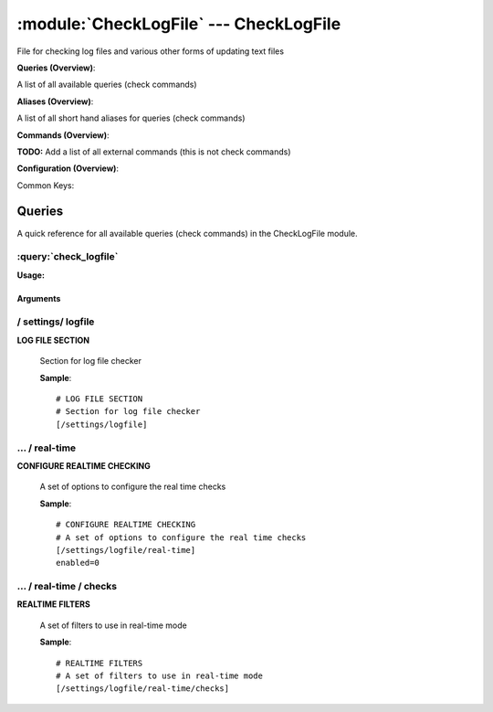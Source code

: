 .. default-domain:: nscp

.. module:: CheckLogFile
    :synopsis: File for checking log files and various other forms of updating text files

=======================================
:module:`CheckLogFile` --- CheckLogFile
=======================================
File for checking log files and various other forms of updating text files

**Queries (Overview)**:

A list of all available queries (check commands)

.. csv-table:: 
    :class: contentstable 
    :delim: | 
    :header: "Command", "Description"

    :query:`check_logfile` | Check for errors in log file or generic pattern matching in text files.


**Aliases (Overview)**:

A list of all short hand aliases for queries (check commands)



.. csv-table:: 
    :class: contentstable 
    :delim: | 
    :header: "Command", "Description"

    checklogfile | Alias for: :query:`check_logfile`


**Commands (Overview)**: 

**TODO:** Add a list of all external commands (this is not check commands)

**Configuration (Overview)**:


Common Keys:

.. csv-table:: 
    :class: contentstable 
    :delim: | 
    :header: "Path / Section", "Key", "Description"

    :confpath:`/settings/logfile/real-time` | :confkey:`~/settings/logfile/real-time.enabled` | REAL TIME CHECKING




Queries
=======
A quick reference for all available queries (check commands) in the CheckLogFile module.

:query:`check_logfile`
----------------------
.. query:: check_logfile
    :synopsis: Check for errors in log file or generic pattern matching in text files.

**Usage:**



.. csv-table:: 
    :class: contentstable 
    :delim: | 
    :header: "Option", "Default Value", "Description"

    :option:`help` | N/A | Show help screen (this screen)
    :option:`help-pb` | N/A | Show help screen as a protocol buffer payload
    :option:`show-default` | N/A | Show default values for a given command
    :option:`help-short` | N/A | Show help screen (short format).
    :option:`debug` | N/A | Show debugging information in the log
    :option:`show-all` | N/A | Show debugging information in the log
    :option:`filter` |  | Filter which marks interesting items.
    :option:`warning` |  | Filter which marks items which generates a warning state.
    :option:`warn` |  | Short alias for warning
    :option:`critical` |  | Filter which marks items which generates a critical state.
    :option:`crit` |  | Short alias for critical.
    :option:`ok` |  | Filter which marks items which generates an ok state.
    :option:`empty-state` | ignored | Return status to use when nothing matched filter.
    :option:`perf-config` |  | Performance data generation configuration
    :option:`top-syntax` | ${count}/${total} (${problem_list}) | Top level syntax.
    :option:`ok-syntax` |  | ok syntax.
    :option:`empty-syntax` | %(status): Nothing found | Empty syntax.
    :option:`detail-syntax` | ${column1} | Detail level syntax.
    :option:`perf-syntax` | ${column1} | Performance alias syntax.
    :option:`line-split` | \n | Character string used to split a file into several lines (default \n)
    :option:`column-split` | \t | Character string to split a line into several columns (default \t)
    :option:`split` |  | Alias for split-column
    :option:`file` |  | File to read (can be specified multiple times to check multiple files.
    :option:`files` |  | A comma separated list of files to scan (same as file except a list)




Arguments
*********
.. option:: help
    :synopsis: Show help screen (this screen)

    | Show help screen (this screen)

.. option:: help-pb
    :synopsis: Show help screen as a protocol buffer payload

    | Show help screen as a protocol buffer payload

.. option:: show-default
    :synopsis: Show default values for a given command

    | Show default values for a given command

.. option:: help-short
    :synopsis: Show help screen (short format).

    | Show help screen (short format).

.. option:: debug
    :synopsis: Show debugging information in the log

    | Show debugging information in the log

.. option:: show-all
    :synopsis: Show debugging information in the log

    | Show debugging information in the log

.. option:: filter
    :synopsis: Filter which marks interesting items.

    | Filter which marks interesting items.
    | Interesting items are items which will be included in the check.
    | They do not denote warning or critical state but they are checked use this to filter out unwanted items.
    | Available options:

    ================================ 
    Key                              
    -------------------------------- 
    column1                          
    column2                          
    column3                          
    column4                          
    column5                          
    column6                          
    column7                          
    column8                          
    column9                          
    file                             
    filename                         
    line                             
    column()                         
    Syntax: column(<coulmn number>)  
    count                            
    total                            
    ok_count                         
    warn_count                       
    crit_count                       
    problem_count                    
    list                             
    ok_list                          
    warn_list                        
    crit_list                        
    problem_list                     
    detail_list                      
    status                           
    ================================





.. option:: warning
    :synopsis: Filter which marks items which generates a warning state.

    | Filter which marks items which generates a warning state.
    | If anything matches this filter the return status will be escalated to warning.
    | Available options:

    ================================ 
    Key                              
    -------------------------------- 
    column1                          
    column2                          
    column3                          
    column4                          
    column5                          
    column6                          
    column7                          
    column8                          
    column9                          
    file                             
    filename                         
    line                             
    column()                         
    Syntax: column(<coulmn number>)  
    count                            
    total                            
    ok_count                         
    warn_count                       
    crit_count                       
    problem_count                    
    list                             
    ok_list                          
    warn_list                        
    crit_list                        
    problem_list                     
    detail_list                      
    status                           
    ================================





.. option:: warn
    :synopsis: Short alias for warning

    | Short alias for warning

.. option:: critical
    :synopsis: Filter which marks items which generates a critical state.

    | Filter which marks items which generates a critical state.
    | If anything matches this filter the return status will be escalated to critical.
    | Available options:

    ================================ 
    Key                              
    -------------------------------- 
    column1                          
    column2                          
    column3                          
    column4                          
    column5                          
    column6                          
    column7                          
    column8                          
    column9                          
    file                             
    filename                         
    line                             
    column()                         
    Syntax: column(<coulmn number>)  
    count                            
    total                            
    ok_count                         
    warn_count                       
    crit_count                       
    problem_count                    
    list                             
    ok_list                          
    warn_list                        
    crit_list                        
    problem_list                     
    detail_list                      
    status                           
    ================================





.. option:: crit
    :synopsis: Short alias for critical.

    | Short alias for critical.

.. option:: ok
    :synopsis: Filter which marks items which generates an ok state.

    | Filter which marks items which generates an ok state.
    | If anything matches this any previous state for this item will be reset to ok.
    | Available options:

    ================================ 
    Key                              
    -------------------------------- 
    column1                          
    column2                          
    column3                          
    column4                          
    column5                          
    column6                          
    column7                          
    column8                          
    column9                          
    file                             
    filename                         
    line                             
    column()                         
    Syntax: column(<coulmn number>)  
    count                            
    total                            
    ok_count                         
    warn_count                       
    crit_count                       
    problem_count                    
    list                             
    ok_list                          
    warn_list                        
    crit_list                        
    problem_list                     
    detail_list                      
    status                           
    ================================





.. option:: empty-state
    :synopsis: Return status to use when nothing matched filter.

    | Return status to use when nothing matched filter.
    | If no filter is specified this will never happen unless the file is empty.

.. option:: perf-config
    :synopsis: Performance data generation configuration

    | Performance data generation configuration
    | TODO: obj ( key: value; key: value) obj (key:valuer;key:value)

.. option:: top-syntax
    :synopsis: Top level syntax.

    | Top level syntax.
    | Used to format the message to return can include strings as well as special keywords such as:

    ================= =============================================================================== 
    Key               Value                                                                           
    ----------------- ------------------------------------------------------------------------------- 
    %(column1)        The value in the first column                                                   
    %(column2)        The value in the second column                                                  
    %(column3)        The value in the third column                                                   
    %(column4)        The value in the 4:th column                                                    
    %(column5)        The value in the 5:th column                                                    
    %(column6)        The value in the 6:th column                                                    
    %(column7)        The value in the 7:th column                                                    
    %(column8)        The value in the 8:th column                                                    
    %(column9)        The value in the 9:th column                                                    
    %(file)           The name of the file                                                            
    %(filename)       The name of the file                                                            
    %(line)           Match the content of an entire line                                             
    ${count}          Number of items matching the filter                                             
    ${total}           Total number of items                                                          
    ${ok_count}        Number of items matched the ok criteria                                        
    ${warn_count}      Number of items matched the warning criteria                                   
    ${crit_count}      Number of items matched the critical criteria                                  
    ${problem_count}   Number of items matched either warning or critical criteria                    
    ${list}            A list of all items which matched the filter                                   
    ${ok_list}         A list of all items which matched the ok criteria                              
    ${warn_list}       A list of all items which matched the warning criteria                         
    ${crit_list}       A list of all items which matched the critical criteria                        
    ${problem_list}    A list of all items which matched either the critical or the warning criteria  
    ${detail_list}     A special list with critical, then warning and fainally ok                     
    ${status}          The returned status (OK/WARN/CRIT/UNKNOWN)                                     
    ================= ===============================================================================





.. option:: ok-syntax
    :synopsis: ok syntax.

    | ok syntax.
    | DEPRECATED! This is the syntax for when an ok result is returned.
    | This value will not be used if your syntax contains %(list) or %(count).

.. option:: empty-syntax
    :synopsis: Empty syntax.

    | Empty syntax.
    | DEPRECATED! This is the syntax for when nothing matches the filter.
    | Possible values are:

    ================= =============================================================================== 
    Key               Value                                                                           
    ----------------- ------------------------------------------------------------------------------- 
    %(column1)        The value in the first column                                                   
    %(column2)        The value in the second column                                                  
    %(column3)        The value in the third column                                                   
    %(column4)        The value in the 4:th column                                                    
    %(column5)        The value in the 5:th column                                                    
    %(column6)        The value in the 6:th column                                                    
    %(column7)        The value in the 7:th column                                                    
    %(column8)        The value in the 8:th column                                                    
    %(column9)        The value in the 9:th column                                                    
    %(file)           The name of the file                                                            
    %(filename)       The name of the file                                                            
    %(line)           Match the content of an entire line                                             
    ${count}          Number of items matching the filter                                             
    ${total}           Total number of items                                                          
    ${ok_count}        Number of items matched the ok criteria                                        
    ${warn_count}      Number of items matched the warning criteria                                   
    ${crit_count}      Number of items matched the critical criteria                                  
    ${problem_count}   Number of items matched either warning or critical criteria                    
    ${list}            A list of all items which matched the filter                                   
    ${ok_list}         A list of all items which matched the ok criteria                              
    ${warn_list}       A list of all items which matched the warning criteria                         
    ${crit_list}       A list of all items which matched the critical criteria                        
    ${problem_list}    A list of all items which matched either the critical or the warning criteria  
    ${detail_list}     A special list with critical, then warning and fainally ok                     
    ${status}          The returned status (OK/WARN/CRIT/UNKNOWN)                                     
    ================= ===============================================================================





.. option:: detail-syntax
    :synopsis: Detail level syntax.

    | Detail level syntax.
    | This is the syntax of each item in the list of top-syntax (see above).
    | Possible values are:

    ================= =============================================================================== 
    Key               Value                                                                           
    ----------------- ------------------------------------------------------------------------------- 
    %(column1)        The value in the first column                                                   
    %(column2)        The value in the second column                                                  
    %(column3)        The value in the third column                                                   
    %(column4)        The value in the 4:th column                                                    
    %(column5)        The value in the 5:th column                                                    
    %(column6)        The value in the 6:th column                                                    
    %(column7)        The value in the 7:th column                                                    
    %(column8)        The value in the 8:th column                                                    
    %(column9)        The value in the 9:th column                                                    
    %(file)           The name of the file                                                            
    %(filename)       The name of the file                                                            
    %(line)           Match the content of an entire line                                             
    ${count}          Number of items matching the filter                                             
    ${total}           Total number of items                                                          
    ${ok_count}        Number of items matched the ok criteria                                        
    ${warn_count}      Number of items matched the warning criteria                                   
    ${crit_count}      Number of items matched the critical criteria                                  
    ${problem_count}   Number of items matched either warning or critical criteria                    
    ${list}            A list of all items which matched the filter                                   
    ${ok_list}         A list of all items which matched the ok criteria                              
    ${warn_list}       A list of all items which matched the warning criteria                         
    ${crit_list}       A list of all items which matched the critical criteria                        
    ${problem_list}    A list of all items which matched either the critical or the warning criteria  
    ${detail_list}     A special list with critical, then warning and fainally ok                     
    ${status}          The returned status (OK/WARN/CRIT/UNKNOWN)                                     
    ================= ===============================================================================





.. option:: perf-syntax
    :synopsis: Performance alias syntax.

    | Performance alias syntax.
    | This is the syntax for the base names of the performance data.
    | Possible values are:

    ================= =============================================================================== 
    Key               Value                                                                           
    ----------------- ------------------------------------------------------------------------------- 
    %(column1)        The value in the first column                                                   
    %(column2)        The value in the second column                                                  
    %(column3)        The value in the third column                                                   
    %(column4)        The value in the 4:th column                                                    
    %(column5)        The value in the 5:th column                                                    
    %(column6)        The value in the 6:th column                                                    
    %(column7)        The value in the 7:th column                                                    
    %(column8)        The value in the 8:th column                                                    
    %(column9)        The value in the 9:th column                                                    
    %(file)           The name of the file                                                            
    %(filename)       The name of the file                                                            
    %(line)           Match the content of an entire line                                             
    ${count}          Number of items matching the filter                                             
    ${total}           Total number of items                                                          
    ${ok_count}        Number of items matched the ok criteria                                        
    ${warn_count}      Number of items matched the warning criteria                                   
    ${crit_count}      Number of items matched the critical criteria                                  
    ${problem_count}   Number of items matched either warning or critical criteria                    
    ${list}            A list of all items which matched the filter                                   
    ${ok_list}         A list of all items which matched the ok criteria                              
    ${warn_list}       A list of all items which matched the warning criteria                         
    ${crit_list}       A list of all items which matched the critical criteria                        
    ${problem_list}    A list of all items which matched either the critical or the warning criteria  
    ${detail_list}     A special list with critical, then warning and fainally ok                     
    ${status}          The returned status (OK/WARN/CRIT/UNKNOWN)                                     
    ================= ===============================================================================





.. option:: line-split
    :synopsis: Character string used to split a file into several lines (default \n)

    | Character string used to split a file into several lines (default \n)

.. option:: column-split
    :synopsis: Character string to split a line into several columns (default \t)

    | Character string to split a line into several columns (default \t)

.. option:: split
    :synopsis: Alias for split-column

    | Alias for split-column

.. option:: file
    :synopsis: File to read (can be specified multiple times to check multiple files.

    | File to read (can be specified multiple times to check multiple files.
    | Notice that specifying multiple files will create an aggregate set it will not check each file individually.
    | In other words if one file contains an error the entire check will result in error or if you check the count it is the global count which is used.

.. option:: files
    :synopsis: A comma separated list of files to scan (same as file except a list)

    | A comma separated list of files to scan (same as file except a list)





/ settings/ logfile
-------------------

.. confpath:: /settings/logfile
    :synopsis: LOG FILE SECTION

**LOG FILE SECTION**

    | Section for log file checker




    **Sample**::

        # LOG FILE SECTION
        # Section for log file checker
        [/settings/logfile]




…  / real-time
--------------

.. confpath:: /settings/logfile/real-time
    :synopsis: CONFIGURE REALTIME CHECKING

**CONFIGURE REALTIME CHECKING**

    | A set of options to configure the real time checks


    .. csv-table:: 
        :class: contentstable 
        :delim: | 
        :header: "Key", "Default Value", "Description"
    
        :confkey:`enabled` | 0 | REAL TIME CHECKING

    **Sample**::

        # CONFIGURE REALTIME CHECKING
        # A set of options to configure the real time checks
        [/settings/logfile/real-time]
        enabled=0


    .. confkey:: enabled
        :synopsis: REAL TIME CHECKING

        **REAL TIME CHECKING**

        | Spawns a background thread which waits for file changes.

        **Path**: /settings/logfile/real-time

        **Key**: enabled

        **Default value**: 0

        **Used by**: :module:`CheckLogFile`

        **Sample**::

            [/settings/logfile/real-time]
            # REAL TIME CHECKING
            enabled=0




…  / real-time / checks
-----------------------

.. confpath:: /settings/logfile/real-time/checks
    :synopsis: REALTIME FILTERS

**REALTIME FILTERS**

    | A set of filters to use in real-time mode




    **Sample**::

        # REALTIME FILTERS
        # A set of filters to use in real-time mode
        [/settings/logfile/real-time/checks]


